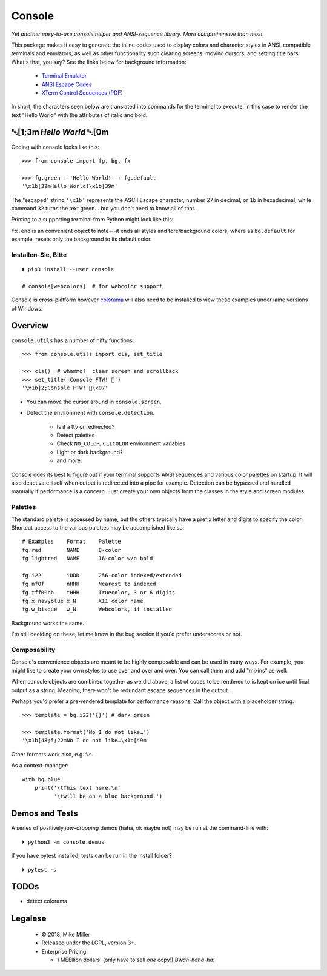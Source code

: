 
.. raw:: html

    <pre id='logo' class='center'>
    ┌───────────────────────────┐
    │   ┏━╸┏━┓┏┓╻┏━┓┏━┓╻  ┏━╸   │
    │   ┃  ┃ ┃┃┗┫┗━┓┃ ┃┃  ┣╸    │
    │   ┗━╸┗━┛╹ ╹┗━┛┗━┛┗━╸┗━╸   │
    └───────────────────────────┘
    </pre>

    <p class='center'><i>Tonight we're gonna party like it's 1979…</i></p>
    <p class='center'>╰─(˙𝀓˙)─╮  ╭─(＾0＾)─╯</p>


Console
============

*Yet another easy-to-use console helper and ANSI-sequence library.
More comprehensive than most.*

This package makes it easy to generate the inline codes used to display colors
and character styles in ANSI-compatible terminals and emulators,
as well as other functionality such clearing screens,
moving cursors,
and setting title bars.
What's that, you say?
See the links below for background information:

    - `Terminal Emulator <https://en.wikipedia.org/wiki/Terminal_emulator>`_
    - `ANSI Escape Codes <http://en.wikipedia.org/wiki/ANSI_escape_code>`_
    - `XTerm Control Sequences
      <http://invisible-island.net/xterm/ctlseqs/ctlseqs.html>`_
      (`PDF <https://www.x.org/docs/xterm/ctlseqs.pdf>`_)

In short, the characters seen below are translated into commands for the
terminal to execute,
in this case to render the text "Hello World" with the attributes of italic and
bold.

␛[1;3m \ *Hello World* ␛[0m
--------------------------------------

Coding with console looks like this::

    >>> from console import fg, bg, fx

    >>> fg.green + 'Hello World!' + fg.default
    '\x1b[32mHello World!\x1b[39m'

The "escaped" string ``'\x1b'`` represents the ASCII Escape character,
number 27 in decimal, or ``1b`` in hexadecimal,
while command ``32`` turns the text green…
but you don't need to know all of that.

Printing to a supporting terminal from Python might look like this:


.. raw:: html

    <pre>
    &gt;&gt;&gt; print(fg.purple, fx.italic,
              '⛈ PURPLE RAIN ⛈', fx.end)
    <span style="color:purple; font-style: italic">⛈ PURPLE&nbsp;RAIN ⛈</span>
    </pre>


``fx.end`` is an convenient object to note---\
it ends all styles and fore/background colors,
where as ``bg.default`` for example,
resets only the background to its default color.


.. raw:: html

    <p>But wait!&nbsp;  There's a
    <s><span style="opacity: .9">shitload,</span></s>
    <s><span style="opacity: .9">crapton,</span></s>
    err…
    <i>lot</i> more!</p>


Installen-Sie, Bitte
~~~~~~~~~~~~~~~~~~~~~
::

    ⏵ pip3 install --user console

    # console[webcolors]  # for webcolor support

Console is cross-platform however
`colorama <https://pypi.python.org/pypi/colorama>`_
will also need to be installed to view these examples under lame versions of
Windows.


Overview
------------------

``console.utils`` has a number of nifty functions::

    >>> from console.utils import cls, set_title

    >>> cls()  # whammo!  clear screen and scrollback
    >>> set_title('Console FTW! 🤣')
    '\x1b]2;Console FTW! 🤣\x07'

- You can move the cursor around in ``console.screen``.
- Detect the environment with ``console.detection``.

    - Is it a tty or redirected?
    - Detect palettes
    - Check ``NO_COLOR``, ``CLICOLOR`` environment variables
    - Light or dark background?
    - and more.

Console does its best to figure out if your terminal supports ANSI sequences
and various color palettes on startup.
It will also deactivate itself when output is redirected into a pipe for
example.
Detection can be bypassed and handled manually if performance is a concern.
Just create your own objects from the classes in the style and screen modules.


Palettes
~~~~~~~~~~~~~~~

The standard palette is accessed by name,
but the others typically have a prefix letter and digits to specify the color.
Shortcut access to the various palettes may be accomplished like so::

    # Examples    Format    Palette
    fg.red        NAME      8-color
    fg.lightred   NAME      16-color w/o bold

    fg.i22        iDDD      256-color indexed/extended
    fg.nf0f       nHHH      Nearest to indexed
    fg.tff00bb    tHHH      Truecolor, 3 or 6 digits
    fg.x_navyblue x_N       X11 color name
    fg.w_bisque   w_N       Webcolors, if installed

Background works the same.

I'm still deciding on these, let me know in the bug section if you'd prefer
underscores or not.

Composability
~~~~~~~~~~~~~~~

Console's convenience objects are meant to be highly composable and can be used
in many ways.
For example,
you might like to create your own styles to use over and over and over.
You can call them and add "mixins" as well:

.. raw:: html

    <pre>
    &gt;&gt;&gt; muy_importante = fg.white + fx.bold + bg.red

    &gt;&gt;&gt; print(muy_importante('AHORITA!', fx.underline))
    <div style="display: inline-block; background: #d00; color: white; font-weight: bold; text-decoration: underline">AHORITA!</div>
    </pre>

When console objects are combined together as we did above,
a list of codes to be rendered to is kept on ice until final output as a
string.
Meaning, there won't be redundant escape sequences in the output.

Perhaps you'd prefer a pre-rendered template for performance reasons.
Call the object with a placeholder string::

    >>> template = bg.i22('{}') # dark green

    >>> template.format('No I do not like…')
    '\x1b[48;5;22mNo I do not like…\x1b[49m'

.. raw:: html

    <pre>
    &gt;&gt;&gt; print(template.format(' GREEN Eggs… '))
    <div style="display: inline-block; background: #040;"> GREEN Eggs… </div>
    </pre>


Other formats work also, e.g. ``%s``.

As a context-manager::

    with bg.blue:
        print('\tThis text here,\n'
              '\twill be on a blue background.')


Demos and Tests
------------------

A series of positively *jaw-dropping* demos (haha, ok maybe not) may be run at
the command-line with::

    ⏵ python3 -m console.demos


If you have pytest installed, tests can be run in the install folder?

::

    ⏵ pytest -s




TODOs
-----------

- detect colorama



Legalese
----------------

    - © 2018, Mike Miller
    - Released under the LGPL, version 3+.
    - Enterprise Pricing:

      - 1 MEEllion dollars!
        (only have to sell *one* copy!)
        *Bwah-haha-ha!*


